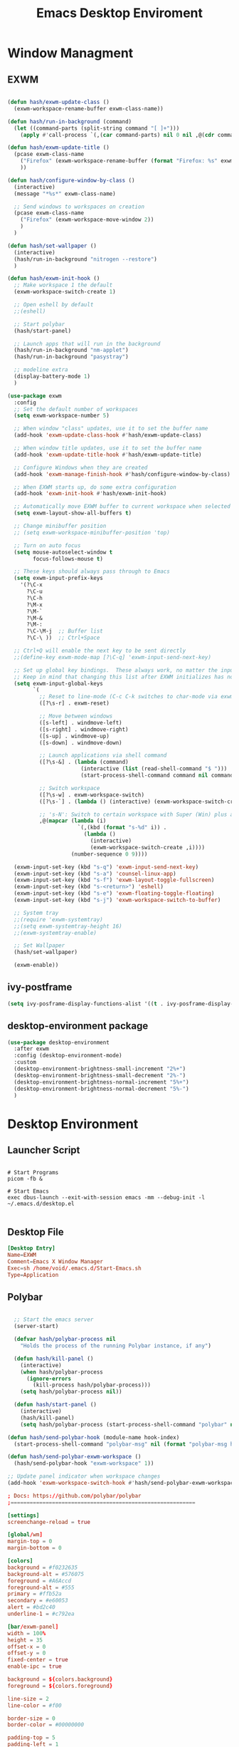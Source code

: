 #+TITLE: Emacs Desktop Enviroment
#+PROPERTY: header-args:emacs-lisp :tangle ./desktop.el

* Window Managment
** EXWM
#+begin_src emacs-lisp

  (defun hash/exwm-update-class ()
    (exwm-workspace-rename-buffer exwm-class-name))

  (defun hash/run-in-background (command)
    (let ((command-parts (split-string command "[ ]+")))
      (apply #'call-process `(,(car command-parts) nil 0 nil ,@(cdr command-parts)))))

  (defun hash/exwm-update-title ()
    (pcase exwm-class-name
      ("Firefox" (exwm-workspace-rename-buffer (format "Firefox: %s" exwm-title)))
      ))

  (defun hash/configure-window-by-class ()
    (interactive)
    (message "*%s*" exwm-class-name)

    ;; Send windows to workspaces on creation
    (pcase exwm-class-name
      ("Firefox" (exwm-workspace-move-window 2))
      )
    )

  (defun hash/set-wallpaper ()
    (interactive)
    (hash/run-in-background "nitrogen --restore")
    )

  (defun hash/exwm-init-hook ()
    ;; Make workspace 1 the default
    (exwm-workspace-switch-create 1)

    ;; Open eshell by default
    ;;(eshell)

    ;; Start polybar
    (hash/start-panel)

    ;; Launch apps that will run in the background
    (hash/run-in-background "nm-applet")
    (hash/run-in-background "pasystray")

    ;; modeline extra
    (display-battery-mode 1)
    )

  (use-package exwm
    :config
    ;; Set the default number of workspaces
    (setq exwm-workspace-number 5)

    ;; When window "class" updates, use it to set the buffer name
    (add-hook 'exwm-update-class-hook #'hash/exwm-update-class)

    ;; When window title updates, use it to set the buffer name
    (add-hook 'exwm-update-title-hook #'hash/exwm-update-title)

    ;; Configure Windows when they are created
    (add-hook 'exwm-manage-finish-hook #'hash/configure-window-by-class)

    ;; When EXWM starts up, do some extra configuration
    (add-hook 'exwm-init-hook #'hash/exwm-init-hook)

    ;; Automatically move EXWM buffer to current workspace when selected
    (setq exwm-layout-show-all-buffers t)

    ;; Change minibuffer position
    ;; (setq exwm-workspace-minibuffer-position 'top)

    ;; Turn on auto focus
    (setq mouse-autoselect-window t
          focus-follows-mouse t)

    ;; These keys should always pass through to Emacs
    (setq exwm-input-prefix-keys
      '(?\C-x
        ?\C-u
        ?\C-h
        ?\M-x
        ?\M-`
        ?\M-&
        ?\M-:
        ?\C-\M-j  ;; Buffer list
        ?\C-\ ))  ;; Ctrl+Space

    ;; Ctrl+Q will enable the next key to be sent directly
    ;;(define-key exwm-mode-map [?\C-q] 'exwm-input-send-next-key)

    ;; Set up global key bindings.  These always work, no matter the input state!
    ;; Keep in mind that changing this list after EXWM initializes has no effect.
    (setq exwm-input-global-keys
          `(
            ;; Reset to line-mode (C-c C-k switches to char-mode via exwm-input-release-keyboard)
            ([?\s-r] . exwm-reset)

            ;; Move between windows
            ([s-left] . windmove-left)
            ([s-right] . windmove-right)
            ([s-up] . windmove-up)
            ([s-down] . windmove-down)

            ;; Launch applications via shell command
            ([?\s-&] . (lambda (command)
                         (interactive (list (read-shell-command "$ ")))
                         (start-process-shell-command command nil command)))

            ;; Switch workspace
            ([?\s-w] . exwm-workspace-switch)
            ([?\s-`] . (lambda () (interactive) (exwm-workspace-switch-create 0)))

            ;; 's-N': Switch to certain workspace with Super (Win) plus a number key (0 - 9)
            ,@(mapcar (lambda (i)
                        `(,(kbd (format "s-%d" i)) .
                          (lambda ()
                            (interactive)
                            (exwm-workspace-switch-create ,i))))
                      (number-sequence 0 9))))

    (exwm-input-set-key (kbd "s-q") 'exwm-input-send-next-key)
    (exwm-input-set-key (kbd "s-a") 'counsel-linux-app)
    (exwm-input-set-key (kbd "s-f") 'exwm-layout-toggle-fullscreen)
    (exwm-input-set-key (kbd "s-<return>") 'eshell)
    (exwm-input-set-key (kbd "s-e") 'exwm-floating-toggle-floating)
    (exwm-input-set-key (kbd "s-j") 'exwm-workspace-switch-to-buffer)

    ;; System tray
    ;;(require 'exwm-systemtray)
    ;;(setq exwm-systemtray-height 16)
    ;;(exwm-systemtray-enable)

    ;; Set Wallpaper
    (hash/set-wallpaper)

    (exwm-enable))
#+end_src

** ivy-postframe
#+begin_src emacs-lisp
  (setq ivy-posframe-display-functions-alist '((t . ivy-posframe-display-at-frame-center)))
#+end_src
** desktop-environment package
#+begin_src emacs-lisp
  (use-package desktop-environment
    :after exwm
    :config (desktop-environment-mode)
    :custom
    (desktop-environment-brightness-small-increment "2%+")
    (desktop-environment-brightness-small-decrement "2%-")
    (desktop-environment-brightness-normal-increment "5%+")
    (desktop-environment-brightness-normal-decrement "5%-")
    )
#+end_src
* Desktop Environment
** Launcher Script
#+begin_src shell :tangle ./Start-Emacs.sh :mkdirp yes

  # Start Programs
  picom -fb &

  # Start Emacs
  exec dbus-launch --exit-with-session emacs -mm --debug-init -l ~/.emacs.d/desktop.el

#+end_src
** Desktop File
#+begin_src conf :tangle ./exwm/EXWM.desktop :mkdirp yes
[Desktop Entry]
Name=EXWM
Comment=Emacs X Window Manager
Exec=sh /home/void/.emacs.d/Start-Emacs.sh
Type=Application
#+end_src

** Polybar
#+begin_src emacs-lisp

    ;; Start the emacs server
    (server-start)

    (defvar hash/polybar-process nil
      "Holds the process of the running Polybar instance, if any")

    (defun hash/kill-panel ()
      (interactive)
      (when hash/polybar-process
        (ignore-errors
          (kill-process hash/polybar-process)))
      (setq hash/polybar-process nil))

    (defun hash/start-panel ()
      (interactive)
      (hash/kill-panel)
      (setq hash/polybar-process (start-process-shell-command "polybar" nil "polybar exwm-panel")))

  (defun hash/send-polybar-hook (module-name hook-index)
    (start-process-shell-command "polybar-msg" nil (format "polybar-msg hook %s %s" module-name hook-index)))

  (defun hash/send-polybar-exwm-workspace ()
    (hash/send-polybar-hook "exwm-workspace" 1))

  ;; Update panel indicator when workspace changes
  (add-hook 'exwm-workspace-switch-hook #'hash/send-polybar-exwm-workspace)

#+end_src

#+begin_src conf :tangle ~/.config/polybar/config.ini :mkdirp yes
; Docs: https://github.com/polybar/polybar
;==========================================================

[settings]
screenchange-reload = true

[global/wm]
margin-top = 0
margin-bottom = 0

[colors]
background = #f0232635
background-alt = #576075
foreground = #A6Accd
foreground-alt = #555
primary = #ffb52a
secondary = #e60053
alert = #bd2c40
underline-1 = #c792ea

[bar/exwm-panel]
width = 100%
height = 35
offset-x = 0
offset-y = 0
fixed-center = true
enable-ipc = true

background = ${colors.background}
foreground = ${colors.foreground}

line-size = 2
line-color = #f00

border-size = 0
border-color = #00000000

padding-top = 5
padding-left = 1
padding-right = 1

module-margin = 1

font-0 = "Cantarell:size=9:weight=bold;2"
font-1 = "Font Awesome:size=7;2"
font-2 = "Material Icons:size=10;5"
font-3 = "Fira Mono:size=7;-3"

modules-left = exwm-workspace
modules-right = cpu temperature battery date

tray-position = right
tray-padding = 2
tray-maxsize = 28

cursor-click = pointer
cursor-scroll = ns-resize

[module/exwm-workspace]
type = custom/ipc
hook-0 = emacsclient -e "exwm-workspace-current-index" | sed -e 's/^"//' -e 's/"$//'
initial = 1
format-underline = ${colors.underline-1}
format-padding = 1

[module/cpu]
type = internal/cpu
interval = 2
format = <label> <ramp-coreload>
format-underline = ${colors.underline-1}
click-left = emacsclient -e "(proced)"
label = %percentage:2%%
ramp-coreload-spacing = 0
ramp-coreload-0 = ▁
ramp-coreload-0-foreground = ${colors.foreground-alt}
ramp-coreload-1 = ▂
ramp-coreload-2 = ▃
ramp-coreload-3 = ▄
ramp-coreload-4 = ▅
ramp-coreload-5 = ▆
ramp-coreload-6 = ▇

[module/date]
type = internal/date
interval = 5

date = "%a %b %e"
date-alt = "%A %B %d %Y"

time = %l:%M %p
time-alt = %H:%M:%S

format-prefix-foreground = ${colors.foreground-alt}
format-underline = ${colors.underline-1}

label = %date% %time%

[module/battery]
type = internal/battery
battery = BAT0
adapter = ADP1
full-at = 98
time-format = %-l:%M

label-charging = %percentage%% / %time%
format-charging = <animation-charging> <label-charging>
format-charging-underline = ${colors.underline-1}

label-discharging = %percentage%% / %time%
format-discharging = <ramp-capacity> <label-discharging>
format-discharging-underline = ${self.format-charging-underline}

format-full = <ramp-capacity> <label-full>
format-full-underline = ${self.format-charging-underline}

ramp-capacity-0 = 
ramp-capacity-1 = 
ramp-capacity-2 = 
ramp-capacity-3 = 
ramp-capacity-4 = 

animation-charging-0 = 
animation-charging-1 = 
animation-charging-2 = 
animation-charging-3 = 
animation-charging-4 = 
animation-charging-framerate = 750

[module/temperature]
type = internal/temperature
thermal-zone = 0
warn-temperature = 60

format = <label>
format-underline = ${colors.underline-1}
format-warn = <label-warn>
format-warn-underline = ${self.format-underline}

label = %temperature-c%
label-warn = %temperature-c%!
label-warn-foreground = ${colors.secondary}
#+end_src

